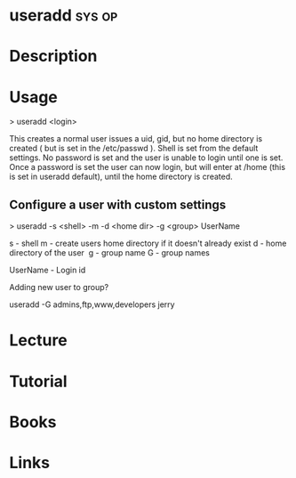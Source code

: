 #+TAGS: sys op


* useradd							     :sys:op:
* Description
* Usage

> useradd <login>

This creates a normal user issues a uid, gid, but no home directory is created ( but is set in the /etc/passwd ). Shell is set from the default settings. No password is set and the user is unable to login until one is set. Once a password is set the user can now login, but will enter at /home (this is set in useradd default), until the home directory is created.

** Configure a user with custom settings

> useradd -s <shell> -m -d <home dir> -g <group> UserName

s - shell
m - create users home directory if it doesn't already exist
d - home directory of the user 
g - group name
G - group names

UserName - Login id

Adding new user to group?

useradd -G admins,ftp,www,developers jerry

* Lecture
* Tutorial
* Books
* Links

